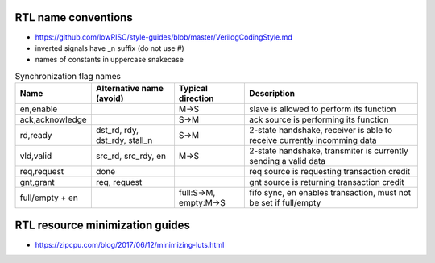 
RTL name conventions
--------------------

* https://github.com/lowRISC/style-guides/blob/master/VerilogCodingStyle.md
* inverted signals have \_n suffix (do not use #)
* names of constants in uppercase snakecase


.. table:: Synchronization flag names
   :widths: auto

   ================= =============================== ======================= =========================================================================
    Name              Alternative name (avoid)        Typical direction       Description                                                             
   ================= =============================== ======================= =========================================================================
    en,enable                                         M->S                    slave is allowed to perform its function                                
    ack,acknowledge                                   S->M                    ack source is performing its function                                   
    rd,ready          dst_rd, rdy, dst_rdy, stall_n   S->M                    2-state handshake, receiver is able to receive currently incomming data 
    vld,valid         src_rd, src_rdy, en             M->S                    2-state handshake, transmiter is currently sending a valid data         
    req,request       done                                                    req source is requesting transaction credit                             
    gnt,grant         req, request                                            gnt source is returning transaction credit                              
    full/empty + en                                   full:S->M, empty:M->S   fifo sync, en enables transaction, must not be set if full/empty        
   ================= =============================== ======================= =========================================================================


RTL resource minimization guides
---------------------------------
* https://zipcpu.com/blog/2017/06/12/minimizing-luts.html